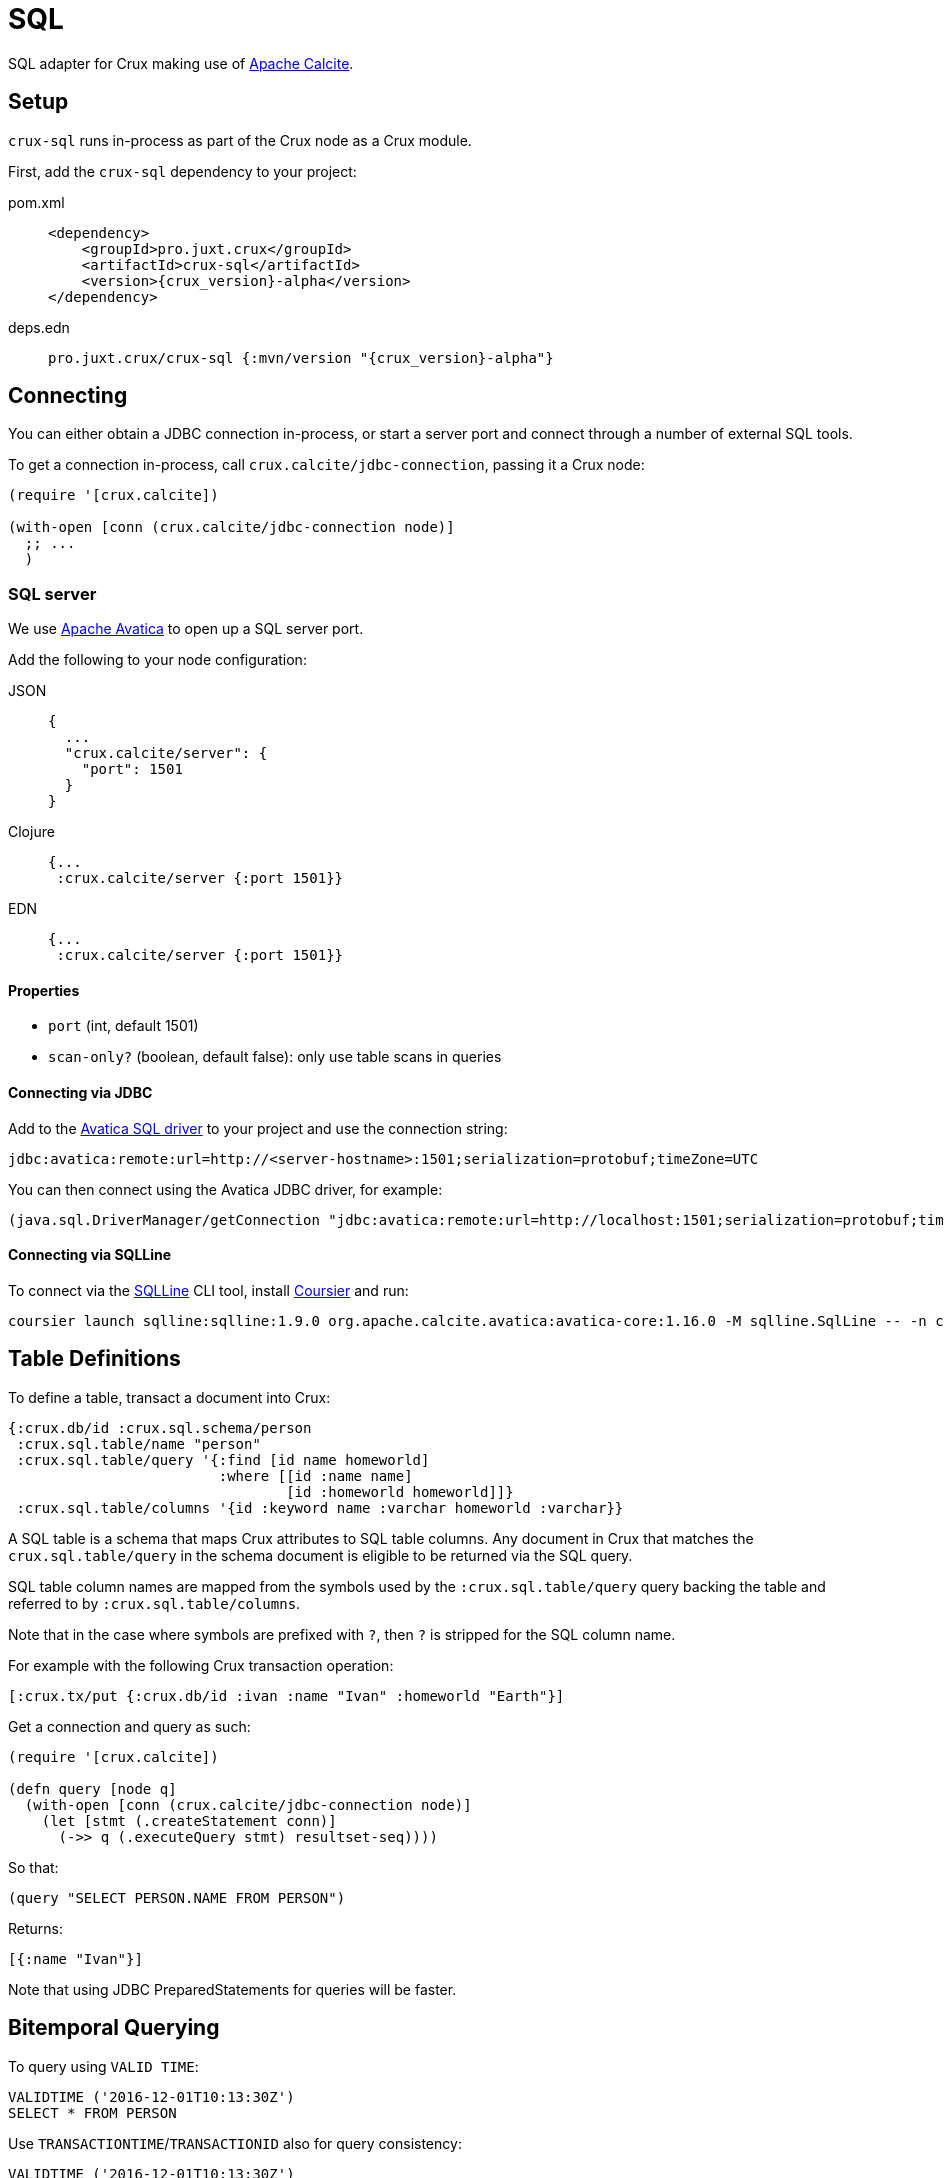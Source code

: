= SQL

SQL adapter for Crux making use of https://calcite.apache.org/[Apache Calcite].

== Setup

`crux-sql` runs in-process as part of the Crux node as a Crux module.

First, add the `crux-sql` dependency to your project:

[tabs]
====
pom.xml::
+
[source,xml, subs=attributes+]
----
<dependency>
    <groupId>pro.juxt.crux</groupId>
    <artifactId>crux-sql</artifactId>
    <version>{crux_version}-alpha</version>
</dependency>
----

deps.edn::
+
[source,clojure, subs=attributes+]
----
pro.juxt.crux/crux-sql {:mvn/version "{crux_version}-alpha"}
----
====

== Connecting

You can either obtain a JDBC connection in-process, or start a server port and connect through a number of external SQL tools.

To get a connection in-process, call `crux.calcite/jdbc-connection`, passing it a Crux node:

[source,clojure]
----
(require '[crux.calcite])

(with-open [conn (crux.calcite/jdbc-connection node)]
  ;; ...
  )
----

=== SQL server

We use https://calcite.apache.org/avatica/[Apache Avatica] to open up a SQL server port.

Add the following to your node configuration:

[tabs]
====
JSON::
+
[source,json]
----
{
  ...
  "crux.calcite/server": {
    "port": 1501
  }
}
----

Clojure::
+
[source,clojure]
----
{...
 :crux.calcite/server {:port 1501}}
----

EDN::
+
[source,clojure]
----
{...
 :crux.calcite/server {:port 1501}}
----
====

==== Properties

* `port` (int, default 1501)
* `scan-only?` (boolean, default false): only use table scans in queries

==== Connecting via JDBC

Add to the https://mvnrepository.com/artifact/org.apache.calcite.avatica/avatica-core[Avatica SQL driver] to your project and use the connection string:

[source]
----
jdbc:avatica:remote:url=http://<server-hostname>:1501;serialization=protobuf;timeZone=UTC
----

You can then connect using the Avatica JDBC driver, for example:

[source,clojure]
----
(java.sql.DriverManager/getConnection "jdbc:avatica:remote:url=http://localhost:1501;serialization=protobuf;timeZone=UTC")
----

==== Connecting via SQLLine

To connect via the https://github.com/julianhyde/sqlline[SQLLine] CLI tool, install https://get-coursier.io/docs/cli-installation[Coursier] and run:

[source,bash]
----
coursier launch sqlline:sqlline:1.9.0 org.apache.calcite.avatica:avatica-core:1.16.0 -M sqlline.SqlLine -- -n crux -p crux -u "jdbc:avatica:remote:url=http://localhost:1501;serialization=protobuf;timeZone=UTC" -d org.apache.calcite.avatica.remote.Driver
----

[#table-definitions]
== Table Definitions

To define a table, transact a document into Crux:

``` clojure
{:crux.db/id :crux.sql.schema/person
 :crux.sql.table/name "person"
 :crux.sql.table/query '{:find [id name homeworld]
                         :where [[id :name name]
                                 [id :homeworld homeworld]]}
 :crux.sql.table/columns '{id :keyword name :varchar homeworld :varchar}}
```

A SQL table is a schema that maps Crux attributes to SQL table columns.
Any document in Crux that matches the `crux.sql.table/query` in the schema document is eligible to be returned via the SQL query.

SQL table column names are mapped from the symbols used by the `:crux.sql.table/query` query backing the table and referred to by `:crux.sql.table/columns`.

Note that in the case where symbols are prefixed with `?`, then `?` is stripped for the SQL column name.

For example with the following Crux transaction operation:

[source,clojure]
----
[:crux.tx/put {:crux.db/id :ivan :name "Ivan" :homeworld "Earth"}]
----

Get a connection and query as such:

[source,clojure]
----
(require '[crux.calcite])

(defn query [node q]
  (with-open [conn (crux.calcite/jdbc-connection node)]
    (let [stmt (.createStatement conn)]
      (->> q (.executeQuery stmt) resultset-seq))))
----

So that:

[source,clojure]
----
(query "SELECT PERSON.NAME FROM PERSON")
----

Returns:

[source,clojure]
----
[{:name "Ivan"}]
----

Note that using JDBC PreparedStatements for queries will be faster.

[#bitemporal-querying]
== Bitemporal Querying

To query using `VALID TIME`:

[source,sql]
----
VALIDTIME ('2016-12-01T10:13:30Z')
SELECT * FROM PERSON
----

Use `TRANSACTIONTIME`/`TRANSACTIONID` also for query consistency:

[source,sql]
----
VALIDTIME ('2016-12-01T10:13:30Z')
TRANSACTIONTIME ('2016-12-01T10:13:30Z')
TRANSACTIONID (4)
SELECT * FROM PERSON
----

Both `VALIDTIME` and `TRANSACTIONTIME` take an https://clojuredocs.org/clojure.instant/parse-timestamp[RFC 3339-like] timestamp string, which is compatible with https://en.wikipedia.org/wiki/ISO_8601[ISO-8601].

Examples of RFC 3339-like supported syntax:

[source,sql]
----
VALIDTIME ('2016-12-01')
----

[source,sql]
----
VALIDTIME ('2016')
----

[#column-types]
== Column Types

We support a subset of https://docs.oracle.com/javase/8/docs/api/java/sql/Types.html[`java.sql.Types`]:

* `:bigint`
* `:boolean`
* `:double`
* `:decimal
* `:float`
* `:timestamp`
* `:varchar`
* `:keyword`
* `:uuid`

Note that `bigint` maps to `Long`.

Keyword value are returned as Strings in results.
If you need to filter against a keyword column, then you can use the `KEYWORD` SQL function, for example:

[source,clojure]
----
SELECT ID,NAME FROM PERSON WHERE ID = KEYWORD('human/ivan')
----

Same for UUID:

[source,clojure]
----
SELECT NAME FROM PERSON WHERE AUUID = UUID('e7ae4200-d619-4c20-9d64-87d1f90d0fd2')
----

Note that currently we do not support UUIDs and Keywords being set inside of prepared statements.

[#current-limitations]
== Current Limitations

* We support a range of calculations (ceil, lower, upper, concat), but we do not support all.
* Projections, filters and inner-joins are handled by Crux.
  Left outer joins and aggregations are handled by Calcite in memory.
